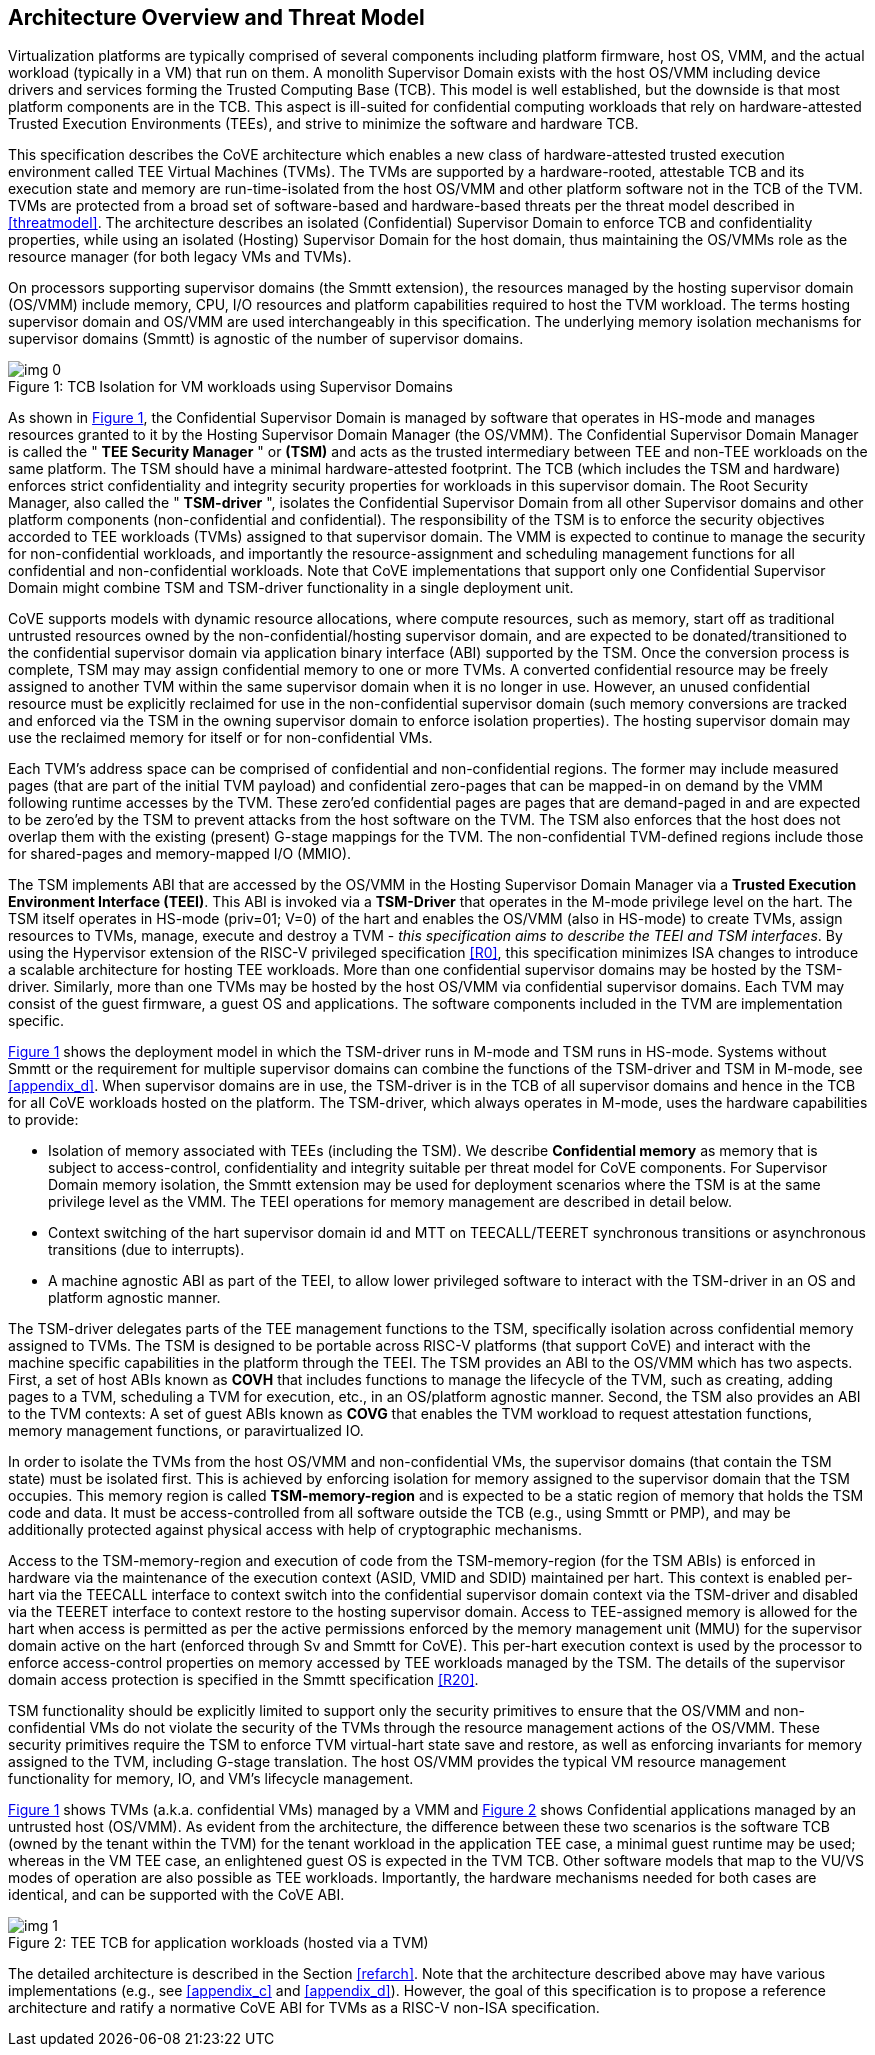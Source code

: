 :imagesdir: ./images

[[overview]]
== Architecture Overview and Threat Model

Virtualization platforms are typically comprised of several components including
platform firmware, host OS, VMM, and the actual workload (typically in a VM) that run on them. 
A monolith Supervisor Domain exists with the host OS/VMM
including device drivers and services forming the Trusted Computing Base (TCB). This model is well
established, but the downside is that most platform components are in the TCB.
This aspect is ill-suited for confidential computing workloads that rely on
hardware-attested Trusted Execution Environments (TEEs), and strive to minimize the software
and hardware TCB.

This specification describes the CoVE architecture which enables a new class
of hardware-attested trusted execution environment called TEE Virtual Machines
(TVMs). The TVMs are supported by a hardware-rooted, attestable TCB and its
execution state and memory are run-time-isolated from the host OS/VMM and other
platform software not in the TCB of the TVM. TVMs are protected from a broad
set of software-based and hardware-based threats per the threat model described
in <<threatmodel>>. The architecture describes an isolated (Confidential) Supervisor
Domain to enforce TCB and confidentiality properties, while using an isolated
(Hosting) Supervisor Domain for the host domain, thus maintaining the OS/VMMs
role as the resource manager (for both legacy VMs and TVMs). 

On processors supporting supervisor domains (the Smmtt extension), the resources
managed by the hosting supervisor domain (OS/VMM) include memory, CPU, I/O
resources and platform capabilities required to host the TVM workload. The terms
hosting supervisor domain and OS/VMM are used interchangeably in this
specification. The underlying memory isolation mechanisms for supervisor domains
(Smmtt) is agnostic of the number of supervisor domains.

[id=dep1]
[caption="Figure {counter:image}", reftext="Figure {image}"]
[title= ": TCB Isolation for VM workloads using Supervisor Domains"]
image::img_0.png[]

As shown in <<dep1>>, the Confidential Supervisor Domain is managed by software
that operates in HS-mode and manages resources granted to it by the Hosting
Supervisor Domain Manager (the OS/VMM). The Confidential Supervisor Domain
Manager is called the " *TEE Security Manager* " or *(TSM)* and acts as the
trusted intermediary between TEE and non-TEE workloads on the same platform.
The TSM should have a minimal hardware-attested footprint. The TCB (which includes
the TSM and hardware) enforces strict confidentiality and integrity security
properties for workloads in this supervisor domain. The Root Security Manager, 
also called the " *TSM-driver* ", isolates the Confidential Supervisor Domain 
from all other Supervisor domains and other platform components (non-confidential and
confidential). The responsibility of the TSM is to enforce the security
objectives accorded to TEE workloads (TVMs) assigned to that supervisor domain. The
VMM is expected to continue to manage the security for non-confidential
workloads, and importantly the resource-assignment and scheduling management
functions for all confidential and non-confidential workloads.
Note that CoVE implementations that support only one Confidential Supervisor
Domain might combine TSM and TSM-driver functionality in a single deployment unit.

CoVE supports models with dynamic resource allocations, where 
compute resources, such as memory, start off as traditional
untrusted resources owned by the non-confidential/hosting supervisor domain, and
are expected to be donated/transitioned to the confidential supervisor domain
via application binary interface (ABI) supported by the TSM. Once the conversion process is complete,
TSM may may assign confidential memory to one or more TVMs.
A converted confidential resource may be freely assigned to another TVM within
the same supervisor domain when it is no longer in use. However, an
unused confidential resource must be explicitly reclaimed for use in the
non-confidential supervisor domain (such memory conversions are tracked and
enforced via the TSM in the owning supervisor domain to enforce isolation
properties). The hosting supervisor domain may use the reclaimed memory
for itself or for non-confidential VMs.

Each TVM's address space can be comprised of confidential and non-confidential
regions. The former may include measured pages (that are part of the initial
TVM payload) and confidential zero-pages that can be mapped-in on demand by
the VMM following runtime accesses by the TVM. These zero'ed confidential pages
are pages that are demand-paged in and are expected to be zero'ed by the TSM to
prevent attacks from the host software on the TVM. The TSM also enforces that
the host does not overlap them with the existing (present) G-stage mappings for the
TVM. The non-confidential TVM-defined regions include those for shared-pages and
memory-mapped I/O (MMIO).

The TSM implements ABI that are accessed by the OS/VMM in the Hosting Supervisor
Domain Manager via a *Trusted Execution Environment Interface (TEEI)*. This ABI
is invoked via a *TSM-Driver* that operates in the M-mode privilege level on the
hart. The TSM itself operates in HS-mode (priv=01; V=0) of the hart and enables
the OS/VMM (also in HS-mode) to create TVMs, assign resources to TVMs, manage,
execute and destroy a TVM - _this specification aims to describe the TEEI and
TSM interfaces_. By using the Hypervisor extension of the RISC-V privileged
specification <<R0>>, this specification minimizes ISA changes to introduce
a scalable architecture for hosting TEE workloads. More than one confidential
supervisor domains may be hosted by the TSM-driver. Similarly, more than one
TVMs may be hosted by the host OS/VMM via confidential supervisor domains.
Each TVM may consist of the guest firmware, a guest OS and applications. The
software components included in the TVM are implementation specific.

<<dep1>> shows the deployment model in which the TSM-driver runs in M-mode and TSM runs 
in HS-mode. Systems without Smmtt or the requirement for multiple supervisor domains 
can combine the functions of the TSM-driver and TSM in M-mode, see <<appendix_d>>. 
When supervisor domains are in use, the TSM-driver is in the TCB of all supervisor 
domains and hence in the TCB for all CoVE workloads hosted on the platform. 
The TSM-driver, which always operates in M-mode, uses the hardware capabilities to provide:

* Isolation of memory associated with TEEs (including the TSM). We describe
*Confidential memory* as memory that is subject to access-control,
confidentiality and integrity suitable per threat model for CoVE components.
For Supervisor Domain memory isolation, the Smmtt extension may be used for
deployment scenarios where the TSM is at the same privilege level as the VMM.
The TEEI operations for memory management are described in detail below.
* Context switching of the hart supervisor domain id and MTT on TEECALL/TEERET
synchronous transitions or asynchronous transitions (due to interrupts).
* A machine agnostic ABI as part of the TEEI, to allow lower privileged
software to interact with the TSM-driver in an OS and platform agnostic manner.

The TSM-driver delegates parts of the TEE management functions to the TSM,
specifically isolation across confidential memory assigned to TVMs. The TSM is
designed to be portable across RISC-V platforms (that support CoVE) and interact
with the machine specific capabilities in the platform through the TEEI. The TSM
provides an ABI to the OS/VMM which has two aspects. First, a set of host ABIs known
as *COVH* that includes functions to manage the lifecycle of the TVM, such as
creating, adding pages to a TVM, scheduling a TVM for execution, etc., in an
OS/platform agnostic manner. Second, the TSM also provides an ABI to the TVM contexts:
A set of guest ABIs known as *COVG* that enables the TVM workload to request
attestation functions, memory management functions, or paravirtualized IO. 

In order to isolate the TVMs from the host OS/VMM and non-confidential VMs,
the supervisor domains (that contain the TSM state) must be isolated first.
This is achieved by enforcing isolation for memory assigned to the supervisor
domain that the TSM occupies. This memory region is called *TSM-memory-region* and 
is expected to be a static region of memory that holds the TSM code and data. 
It must be access-controlled from all software outside the TCB (e.g., using Smmtt 
or PMP), and may be additionally protected against physical access with help of 
cryptographic mechanisms.

Access to the TSM-memory-region and execution of code from the
TSM-memory-region (for the TSM ABIs) is enforced in hardware via the maintenance
of the execution context (ASID, VMID and SDID) maintained per hart. This context
is enabled per-hart via the TEECALL interface to context switch into the
confidential supervisor domain context via the TSM-driver and disabled
via the TEERET interface to context restore to the hosting supervisor domain.
Access to TEE-assigned memory is allowed for the hart when access is
permitted as per the active permissions enforced by the memory management unit (MMU) 
for the supervisor domain active on the hart (enforced through Sv and Smmtt for CoVE). This
per-hart execution context is used by the processor to enforce access-control
properties on memory accessed by TEE workloads managed by the TSM. The
details of the supervisor domain access protection is specified in the Smmtt
specification <<R20>>.

TSM functionality should be explicitly limited to support only the security
primitives to ensure that the OS/VMM and non-confidential VMs do not violate
the security of the TVMs through the resource management actions of the
OS/VMM. These security primitives require the TSM to enforce TVM virtual-hart
state save and restore, as well as enforcing invariants for memory assigned
to the TVM, including G-stage translation. The host OS/VMM provides the
typical VM resource management functionality for memory, IO, and VM's lifecycle
management.

<<dep1>> shows TVMs (a.k.a. confidential VMs) managed by a VMM and <<dep1a>> shows Confidential
applications managed by an untrusted host (OS/VMM). As evident from the architecture, the 
difference between these two scenarios is the software TCB (owned by the tenant within
the TVM) for the tenant workload in the application TEE case, a minimal
guest runtime may be used; whereas in the VM TEE case, an enlightened
guest OS is expected in the TVM TCB. Other software models that map to the VU/VS
modes of operation are also possible as TEE workloads. Importantly, the hardware
mechanisms needed for both cases are identical, and can be supported with the
CoVE ABI.

[id=dep1a]
[caption="Figure {counter:image}", reftext="Figure {image}"]
[title= ": TEE TCB for application workloads (hosted via a TVM)"]
image::img_1.png[]

The detailed architecture is described in the Section <<refarch>>. Note that the
architecture described above may have various implementations (e.g., see <<appendix_c>> and <<appendix_d>>).
However, the goal of this specification is to propose a reference architecture and ratify a
normative CoVE ABI for TVMs as a RISC-V non-ISA specification.
